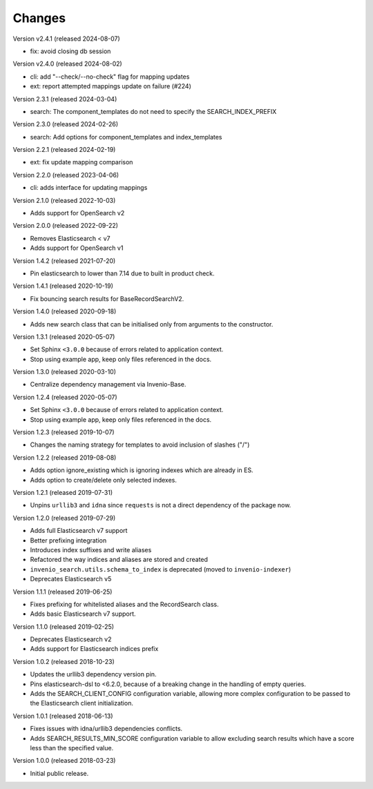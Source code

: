 ..
    This file is part of Invenio.
    Copyright (C) 2015-2024 CERN.

    Invenio is free software; you can redistribute it and/or modify it
    under the terms of the MIT License; see LICENSE file for more details.

Changes
=======

Version v2.4.1 (released 2024-08-07)

- fix: avoid closing db session

Version v2.4.0 (released 2024-08-02)

- cli: add "--check/--no-check" flag for mapping updates
- ext: report attempted mappings update on failure (#224)

Version 2.3.1 (released 2024-03-04)

- search: The component_templates do not need to specify the SEARCH_INDEX_PREFIX

Version 2.3.0 (released 2024-02-26)

- search: Add options for component_templates and index_templates

Version 2.2.1 (released 2024-02-19)

- ext: fix update mapping comparison

Version 2.2.0 (released 2023-04-06)

- cli: adds interface for updating mappings

Version 2.1.0 (released 2022-10-03)

- Adds support for OpenSearch v2

Version 2.0.0 (released 2022-09-22)

- Removes Elasticsearch < v7
- Adds support for OpenSearch v1

Version 1.4.2 (released 2021-07-20)

- Pin elasticsearch to lower than 7.14 due to built in product check.

Version 1.4.1 (released 2020-10-19)

- Fix bouncing search results for BaseRecordSearchV2.

Version 1.4.0 (released 2020-09-18)

- Adds new search class that can be initialised only from arguments to the
  constructor.

Version 1.3.1 (released 2020-05-07)

- Set Sphinx ``<3.0.0`` because of errors related to application context.
- Stop using example app, keep only files referenced in the docs.

Version 1.3.0 (released 2020-03-10)

- Centralize dependency management via Invenio-Base.

Version 1.2.4 (released 2020-05-07)

- Set Sphinx ``<3.0.0`` because of errors related to application context.
- Stop using example app, keep only files referenced in the docs.

Version 1.2.3 (released 2019-10-07)

- Changes the naming strategy for templates to avoid inclusion of slashes ("/")

Version 1.2.2 (released 2019-08-08)

- Adds option ignore_existing which is ignoring indexes which are already in ES.
- Adds option to create/delete only selected indexes.

Version 1.2.1 (released 2019-07-31)

- Unpins ``urllib3`` and ``idna`` since ``requests`` is not a direct dependency
  of the package now.

Version 1.2.0 (released 2019-07-29)

- Adds full Elasticsearch v7 support
- Better prefixing integration
- Introduces index suffixes and write aliases
- Refactored the way indices and aliases are stored and created
- ``invenio_search.utils.schema_to_index`` is deprecated (moved to
  ``invenio-indexer``)
- Deprecates Elasticsearch v5

Version 1.1.1 (released 2019-06-25)

- Fixes prefixing for whitelisted aliases and the RecordSearch class.
- Adds basic Elasticsearch v7 support.

Version 1.1.0 (released 2019-02-25)

- Deprecates Elasticsearch v2
- Adds support for Elasticsearch indices prefix

Version 1.0.2 (released 2018-10-23)

- Updates the urllib3 dependency version pin.
- Pins elasticsearch-dsl to <6.2.0, because of a breaking change in the
  handling of empty queries.
- Adds the SEARCH_CLIENT_CONFIG configuration variable, allowing more complex
  configuration to be passed to the Elasticsearch client initialization.

Version 1.0.1 (released 2018-06-13)

- Fixes issues with idna/urllib3 dependencies conflicts.
- Adds SEARCH_RESULTS_MIN_SCORE configuration variable to allow excluding
  search results which have a score less than the specified value.

Version 1.0.0 (released 2018-03-23)

- Initial public release.
